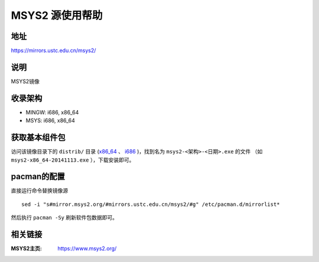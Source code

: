 ===================
MSYS2 源使用帮助
===================

地址
====

https://mirrors.ustc.edu.cn/msys2/

说明
====

MSYS2镜像

收录架构
========

*   MINGW: i686, x86_64
*   MSYS: i686, x86_64

获取基本组件包
==============

访问该镜像目录下的 ``distrib/`` 目录 (`x86_64 <http://mirrors.ustc.edu.cn/msys2/distrib/x86_64/>`_ 、 `i686 <http://mirrors.ustc.edu.cn/msys2/distrib/i686/>`_ )，找到名为 ``msys2-<架构>-<日期>.exe`` 的文件 （如 ``msys2-x86_64-20141113.exe`` ），下载安装即可。

pacman的配置
============


直接运行命令替换镜像源

::
    
    sed -i "s#mirror.msys2.org/#mirrors.ustc.edu.cn/msys2/#g" /etc/pacman.d/mirrorlist*

然后执行 ``pacman -Sy`` 刷新软件包数据即可。

相关链接
========

:MSYS2主页: https://www.msys2.org/
